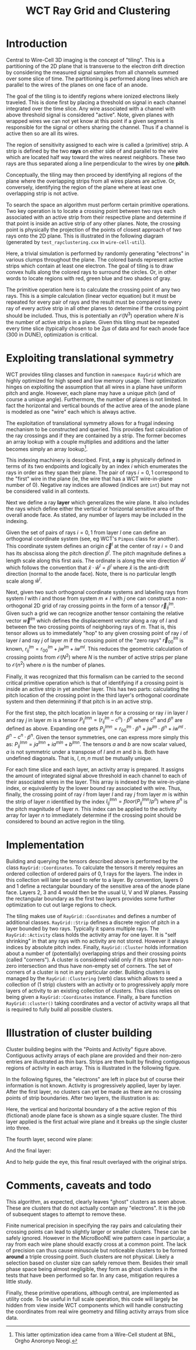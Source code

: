 #+title: WCT Ray Grid and Clustering
#+LATEX_HEADER: \usepackage{svg}


* Introduction

Central to Wire-Cell 3D imaging is the concept of "tiling".  This is a
partitioning of the 2D plane that is transverse to the electron drift
direction by considering the measured signal samples from all channels
summed over some slice of time.  The partitioning is performed along
lines which are parallel to the wires of the planes on one face of an
anode.

The goal of the tiling is to identify regions where ionized electrons
likely traveled.  This is done first by placing a threshold on signal
in each channel integrated over the time slice.  Any wire associated
with a channel with above threshold signal is considered "active".
Note, given planes with wrapped wires we can not yet know at this
point if a given segment is responsible for the signal or others
sharing the channel.  Thus if a channel is active then so are all its
wires.

The region of sensitivity assigned to each wire is called a (primitive) strip.  A strip is defined by the two *rays* on either side of and parallel to the wire which are located half way toward the wires nearest neighbors.  These two rays are thus separated along a line perpendicular to the wires by one *pitch*.

Conceptually, the tiling may then proceed by identifying all regions of the plane where the overlapping strips from all wires planes are active.  Or, conversely, identifying the region of the plane where at least one overlapping strip is not active.

To search the space an algorithm must perform certain primitive operations.  Two key operation is to locate a crossing point between two rays each associated with an active strip from their respective plane and determine if that point is inside an active strip of any other planes.  Note, the crossing point is physically the projection of the points of closest approach of two rays onto the 2D plane.  
This is illustrated in the following diagram (generated by ~test_rayclustering.cxx~ in ~wire-cell-util~).

[[file:figs/test_rayclustering-00.svg]]

Here, a trivial simulation is performed by randomly generating "electrons" in various clumps throughout the plane.  The colored bands represent active strips which contain at least one electron.  The goal of tiling is to draw convex hulls along the colored rays to surround the circles.  Or, in other words to locate regions with red, green blue and two shades of gray.

The primitive operation here is to calculate the crossing point of any two rays.  This is a simple calculation (linear vector equation) but it must be repeated for every pair of rays and the result must be compared to every ray of every active strip in all other planes to determine if the crossing point should be included.  Thus, this is potentially an $\mathcal{O}(N^3)$ operation where $N$ is the number of active strips in a plane.  Given this tiling must be repeated every time slice (typically chosen to be $2 \mu{}s$ of data and for each anode face (300 in DUNE), optimization is critical.

* Exploiting translational symmetry

WCT provides tiling classes and function in ~namespace RayGrid~ which are highly optimized for high speed and low memory usage.  Their optimization hinges on exploiting the assumption that all wires in a plane have uniform pitch and angle.  However, each plane may have a unique pitch (and of course a unique angle).  Furthermore, the number of planes is not limited.  In fact the horizontal and vertical bounds of the active area of the anode plane is modeled as one "wire" each which is always active.

The exploitation of translational symmetry allows for a frugal indexing mechanism to be constructed and queried.  This provides fast calculation of the ray crossings and if they are contained by a strip.  The former becomes an array lookup with a couple multiplies and additions and the latter becomes simply an array lookup[fn:orgho].


[fn:orgho] This latter optimization idea came from a Wire-Cell student at BNL, Orgho Anoronyo Neogi.


This indexing machinery is described.  First, a *ray* is physically defined in terms of its two endpoints and logically by an index $i$ which enumerates the rays in order as they span their plane.  The pair of rays $i={0,1}$ correspond to the "first" wire in the plane (ie, the wire that has a WCT wire-in-plane number of 0).  Negative ray indices are allowed (indices are ~int~) but may not be considered valid in all contexts.  

Next we define a ray *layer* which generalizes the wire plane.  It also includes the rays which define either the vertical or horizontal sensitive area of the overall anode face.  As stated, any number of layers may be included in the indexing.

Given the set of pairs of rays $i={0,1}$ from layer $l$ one can define an orthogonal coordinate system (see, eg WCT's ~Pimpos~ class for another).  This coordinate system defines an origin $\vec{c}^l$  at the center of ray $i=0$ and has its abscissa along the pitch direction $\hat{p}^l$.  The pitch magnitude defines a length scale along this first axis.  The ordinate is along the wire direction $\hat{w}^l$ which follows the convention that $\hat{x}\cdot\hat{w}^l = \hat{p}^l$ where $\hat{x}$ is the anti-drift direction (normal to the anode face).  Note, there is no particular length scale along $\hat{w}^l$.  

Next, given two such orthogonal coordinate systems and labeling rays from system $l$ with $i$ and those from system $m \ne l$ with $j$ one can construct a non-orthogonal 2D grid of ray crossing points in the form of a tensor $\vec{r}^{lm}_{ij}$.  Given such a grid we can recognize another tensor containing the relative vector $\vec{w}^{lm}$ which defines the displacement vector along a ray of $l$ and between the two crossing points of neighboring rays of $m$.  
That is, this tensor allows us to immediately "hop" to any given crossing point of ray $i$ of layer $l$ and ray $j$ of layer $m$ if the crossing point of the "zero rays" $\vec{r}^{lm}_{00}$ is known, $r^{lm}_{ij} = r^{lm}_{00} + j w^{lm} + i w^{ml}$. 
This reduces the geometric calculation of crossing points from $\mathcal{O}(N^2)$ where $N$ is the number of active strips per plane to $\mathcal{O}(n^2)$ where $n$ is the number of planes.

Finally, it was recognized that this formalism can be carried to the second critical primitive operation which is that of identifying if a crossing point is inside an active strip in yet another layer.  This has two parts: calculating the pitch location of the crossing point in the third layer's orthogonal coordinate system and then determining if that pitch is in an active strip.

For the first step, the pitch location in layer $n$ for a crossing or ray $i$ in layer $l$ and ray $j$ in layer $m$ is a tensor $P^{lmn}_{ij} = (r^{lm}_{ij} - c^n) \cdot \hat{p}^n$ where $c^n$ and $\hat{p}^n$ are defined as above.  Expanding one gets  $P^{lmn}_{ij} = r^{lm}_{00}\cdot \hat{p}^n + jw^{lm} \cdot \hat{p}^n + iw^{ml} \cdot \hat{p}^n - c^n \cdot \hat{p}^n$.  Given the tensor symmetries, one can express more simply this as: $P^{lmn}_{ij} = ja^{lmn} + ia^{mln} + b^{lmn}$.  The tensors $a$ and $b$ are now scalar valued, $a$ is not symmetric under a transpose of $l$ and $m$ and $b$ is.  Both have undefined diagonals.  That is, $l, m, n$ must be mutually unique.  

For each time slice and each layer, an activity array is prepared.  It assigns the amount of integrated signal above threshold in each channel to each of their associated wires in the layer.  This array is indexed by the wire-in-plane index, or equivalently by the lower bound ray associated with wire.  Thus, finally, the crossing point of ray $i$ from layer $l$ and ray $j$ from layer $m$ is within the strip of layer $n$ identified by the index
$I^{lmn}_{ij} = floor(P^{lmn}_{ij}/p^n)$ where $p^n$ is the pitch magnitude of layer $n$.  This index can be applied to the activity array for layer $n$ to immediately determine if the crossing point should be considered to bound an active region in the tiling.

* Implementation

Building and querying the tensors described above is performed by the class ~RayGrid::Coordinates~.  To calculate the tensors it merely requires an ordered collection of ordered pairs of ${0,1}$ rays for the layers.  The index in this collection will later be used to refer to a layer.  By convention, layers 0 and 1 define a rectangular boundary of the sensitive area of the anode plane face.  Layers 2, 3 and 4 would then be the usual U, V and W planes.  Passing the rectangular boundary as the first two layers provides some further optimization to cut out large regions to check.

The tiling makes use of ~RayGrid::Coordinates~ and defines a number of additional classes. ~RayGrid::Strip~ defines a discrete region of pitch in a layer bounded by two rays.  Typically it spans multiple rays.  The ~RayGrid::Activity~ class holds the activity array for one layer.  It is "self shrinking" in that any rays with no activity are not stored.  However it always indices by absolute pitch index.  Finally, ~RayGrid::Cluster~ holds information about a number of (potentially) overlapping strips and their crossing points (called "corners").  A cluster is considered valid only if its strips have non-zero intersection and thus have non-empty set of corners.  The set of corners of a cluster is not in any particular order.  Building clusters is managed by the ~RayGrid::Clustering~ (verb) class which allows to seed a collection of (1 strip) clusters with an activity or to progressively apply more layers of activity to an existing collection of clusters.  This class relies on being given a ~RayGrid::Coordinates~ instance.  Finally, a bare function ~RayGrid::cluster()~ taking coordinates and a vector of activity wraps all that is required to fully build all possible clusters.

* Illustration of cluster building

Cluster building begins with the "Points and Activity" figure above.  Contiguous activity arrays of each plane are provided and their non-zero entries are illustrated as thin bars.  Strips are then built by finding contiguous regions of activity in each array.  This is illustrated in the following figure.

[[file:figs/test_rayclustering-01.svg]]

In the following figures, the "electrons" are left in place but of course their information is not known.  Activity is progressively applied, layer by layer.  After the first layer, no clusters can yet be made as there are no crossing points of strip boundaries.  After two layers, the illustration is as:

[[file:figs/test_rayclustering-03.svg]]

Here, the vertical and horizontal boundary of a the active region of this (fictional) anode plane face is shown as a single square cluster.  The third layer applied is the first actual wire plane and it breaks up the single cluster into three.

[[file:figs/test_rayclustering-04.svg]]

The fourth layer, second wire plane:

[[file:figs/test_rayclustering-05.svg]]

And the final layer:

[[file:figs/test_rayclustering-06.svg]]

And to help guide the eye, this final result overlayed with the original strips.

[[file:figs/test_rayclustering-07.svg]]

* Comments, caveats and todo

This algorithm, as expected, clearly leaves "ghost" clusters as seen above.  These are clusters that do not actually contain any "electrons".  It is the job of subsequent stages to attempt to remove these.  

Finite numerical precision in specifying the ray pairs and calculating their crossing points can lead to slightly larger or smaller clusters.  These can be safely ignored.  However in the MicroBooNE wire pattern case in particular, a ray from each wire plane should exactly cross at a common point.  The lack of precision can thus cause minuscule but noticeable clusters to be formed *around* a triple crossing point. Such clusters are not physical.  Likely a selection based on cluster size can safely remove them.  Besides their small phase space being almost negligible, they form as ghost clusters in the tests that have been performed so far.  In any case, mitigation requires a little study.

Finally, these primitive operations, although central, are implemented as utility code.  To be useful in full scale operation, this code will largely be hidden from view inside WCT components which will handle constructing the coordinates from real wire geometry and filling activity arrays from slice data.

